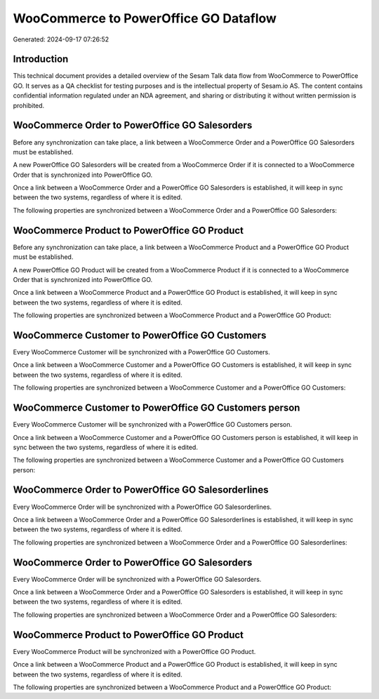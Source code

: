 ======================================
WooCommerce to PowerOffice GO Dataflow
======================================

Generated: 2024-09-17 07:26:52

Introduction
------------

This technical document provides a detailed overview of the Sesam Talk data flow from WooCommerce to PowerOffice GO. It serves as a QA checklist for testing purposes and is the intellectual property of Sesam.io AS. The content contains confidential information regulated under an NDA agreement, and sharing or distributing it without written permission is prohibited.

WooCommerce Order to PowerOffice GO Salesorders
-----------------------------------------------
Before any synchronization can take place, a link between a WooCommerce Order and a PowerOffice GO Salesorders must be established.

A new PowerOffice GO Salesorders will be created from a WooCommerce Order if it is connected to a WooCommerce Order that is synchronized into PowerOffice GO.

Once a link between a WooCommerce Order and a PowerOffice GO Salesorders is established, it will keep in sync between the two systems, regardless of where it is edited.

The following properties are synchronized between a WooCommerce Order and a PowerOffice GO Salesorders:

.. list-table::
   :header-rows: 1

   * - WooCommerce Order Property
     - PowerOffice GO Salesorders Property
     - PowerOffice GO Data Type


WooCommerce Product to PowerOffice GO Product
---------------------------------------------
Before any synchronization can take place, a link between a WooCommerce Product and a PowerOffice GO Product must be established.

A new PowerOffice GO Product will be created from a WooCommerce Product if it is connected to a WooCommerce Order that is synchronized into PowerOffice GO.

Once a link between a WooCommerce Product and a PowerOffice GO Product is established, it will keep in sync between the two systems, regardless of where it is edited.

The following properties are synchronized between a WooCommerce Product and a PowerOffice GO Product:

.. list-table::
   :header-rows: 1

   * - WooCommerce Product Property
     - PowerOffice GO Product Property
     - PowerOffice GO Data Type


WooCommerce Customer to PowerOffice GO Customers
------------------------------------------------
Every WooCommerce Customer will be synchronized with a PowerOffice GO Customers.

Once a link between a WooCommerce Customer and a PowerOffice GO Customers is established, it will keep in sync between the two systems, regardless of where it is edited.

The following properties are synchronized between a WooCommerce Customer and a PowerOffice GO Customers:

.. list-table::
   :header-rows: 1

   * - WooCommerce Customer Property
     - PowerOffice GO Customers Property
     - PowerOffice GO Data Type


WooCommerce Customer to PowerOffice GO Customers person
-------------------------------------------------------
Every WooCommerce Customer will be synchronized with a PowerOffice GO Customers person.

Once a link between a WooCommerce Customer and a PowerOffice GO Customers person is established, it will keep in sync between the two systems, regardless of where it is edited.

The following properties are synchronized between a WooCommerce Customer and a PowerOffice GO Customers person:

.. list-table::
   :header-rows: 1

   * - WooCommerce Customer Property
     - PowerOffice GO Customers person Property
     - PowerOffice GO Data Type


WooCommerce Order to PowerOffice GO Salesorderlines
---------------------------------------------------
Every WooCommerce Order will be synchronized with a PowerOffice GO Salesorderlines.

Once a link between a WooCommerce Order and a PowerOffice GO Salesorderlines is established, it will keep in sync between the two systems, regardless of where it is edited.

The following properties are synchronized between a WooCommerce Order and a PowerOffice GO Salesorderlines:

.. list-table::
   :header-rows: 1

   * - WooCommerce Order Property
     - PowerOffice GO Salesorderlines Property
     - PowerOffice GO Data Type


WooCommerce Order to PowerOffice GO Salesorders
-----------------------------------------------
Every WooCommerce Order will be synchronized with a PowerOffice GO Salesorders.

Once a link between a WooCommerce Order and a PowerOffice GO Salesorders is established, it will keep in sync between the two systems, regardless of where it is edited.

The following properties are synchronized between a WooCommerce Order and a PowerOffice GO Salesorders:

.. list-table::
   :header-rows: 1

   * - WooCommerce Order Property
     - PowerOffice GO Salesorders Property
     - PowerOffice GO Data Type


WooCommerce Product to PowerOffice GO Product
---------------------------------------------
Every WooCommerce Product will be synchronized with a PowerOffice GO Product.

Once a link between a WooCommerce Product and a PowerOffice GO Product is established, it will keep in sync between the two systems, regardless of where it is edited.

The following properties are synchronized between a WooCommerce Product and a PowerOffice GO Product:

.. list-table::
   :header-rows: 1

   * - WooCommerce Product Property
     - PowerOffice GO Product Property
     - PowerOffice GO Data Type

